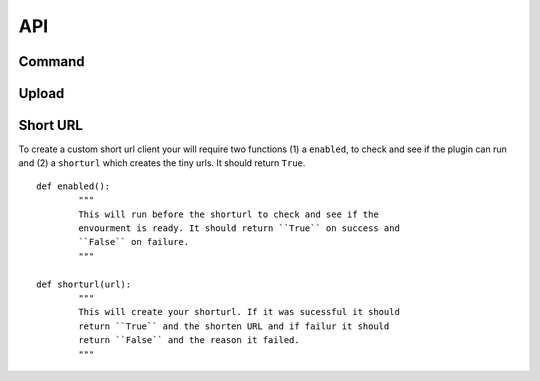 API
===

.. index:: API

Command
-------

.. index:: Command API

Upload
------

.. index:: Upload API

Short URL
---------

.. index:: Short URL API

To create a custom short url client your will require two functions
(1) a ``enabled``, to check and see if the plugin can run and (2) a
``shorturl`` which creates the tiny urls. It should return ``True``.

::
	
	def enabled():
		"""
		This will run before the shorturl to check and see if the 
		envourment is ready. It should return ``True`` on success and
		``False`` on failure.
		"""
	
	def shorturl(url):
		"""
		This will create your shorturl. If it was sucessful it should
		return ``True`` and the shorten URL and if failur it should
		return ``False`` and the reason it failed.
		"""
